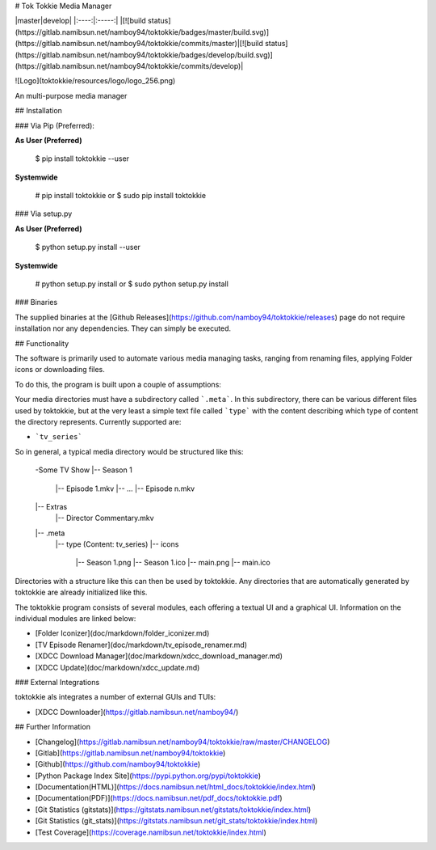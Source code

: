 # Tok Tokkie Media Manager

|master|develop|
|:----:|:-----:|
|[![build status](https://gitlab.namibsun.net/namboy94/toktokkie/badges/master/build.svg)](https://gitlab.namibsun.net/namboy94/toktokkie/commits/master)|[![build status](https://gitlab.namibsun.net/namboy94/toktokkie/badges/develop/build.svg)](https://gitlab.namibsun.net/namboy94/toktokkie/commits/develop)|

![Logo](toktokkie/resources/logo/logo_256.png)

An multi-purpose media manager

## Installation

### Via Pip (Preferred):

**As User (Preferred)**

    $ pip install toktokkie --user

**Systemwide**

    # pip install toktokkie
    or
    $ sudo pip install toktokkie

### Via setup.py

**As User (Preferred)**

    $ python setup.py install --user

**Systemwide**

    # python setup.py install
    or
    $ sudo python setup.py install

### Binaries

The supplied binaries at the [Github Releases](https://github.com/namboy94/toktokkie/releases) page
do not require installation nor any dependencies. They can simply be executed.

## Functionality

The software is primarily used to automate various media managing tasks, ranging from renaming files,
applying Folder icons or downloading files.

To do this, the program is built upon a couple of assumptions:

Your media directories must have a subdirectory called ```.meta```.
In this subdirectory, there can be various different files used by toktokkie, but at
the very least a simple text file called ```type``` with the content describing which type
of content the directory represents. Currently supported are:

* ```tv_series```

So in general, a typical media directory would be structured like this:

    -Some TV Show
    |-- Season 1
       |-- Episode 1.mkv
       |-- ...
       |-- Episode n.mkv
    |-- Extras
      |-- Director Commentary.mkv
    |-- .meta
       |-- type    (Content: tv_series)
       |-- icons
          |-- Season 1.png
          |-- Season 1.ico
          |-- main.png
          |-- main.ico

Directories with a structure like this can then be used by toktokkie.
Any directories that are automatically generated by toktokkie are
already initialized like this.

The toktokkie program consists of several modules, each offering a textual UI and a graphical UI.
Information on the individual modules are linked below:


* [Folder Iconizer](doc/markdown/folder_iconizer.md)
* [TV Episode Renamer](doc/markdown/tv_episode_renamer.md)
* [XDCC Download Manager](doc/markdown/xdcc_download_manager.md)
* [XDCC Update](doc/markdown/xdcc_update.md)

### External Integrations

toktokkie als integrates a number of external GUIs and TUIs:

* [XDCC Downloader](https://gitlab.namibsun.net/namboy94/)

## Further Information

* [Changelog](https://gitlab.namibsun.net/namboy94/toktokkie/raw/master/CHANGELOG)
* [Gitlab](https://gitlab.namibsun.net/namboy94/toktokkie)
* [Github](https://github.com/namboy94/toktokkie)
* [Python Package Index Site](https://pypi.python.org/pypi/toktokkie)
* [Documentation(HTML)](https://docs.namibsun.net/html_docs/toktokkie/index.html)
* [Documentation(PDF)](https://docs.namibsun.net/pdf_docs/toktokkie.pdf)
* [Git Statistics (gitstats)](https://gitstats.namibsun.net/gitstats/toktokkie/index.html)
* [Git Statistics (git_stats)](https://gitstats.namibsun.net/git_stats/toktokkie/index.html)
* [Test Coverage](https://coverage.namibsun.net/toktokkie/index.html)



